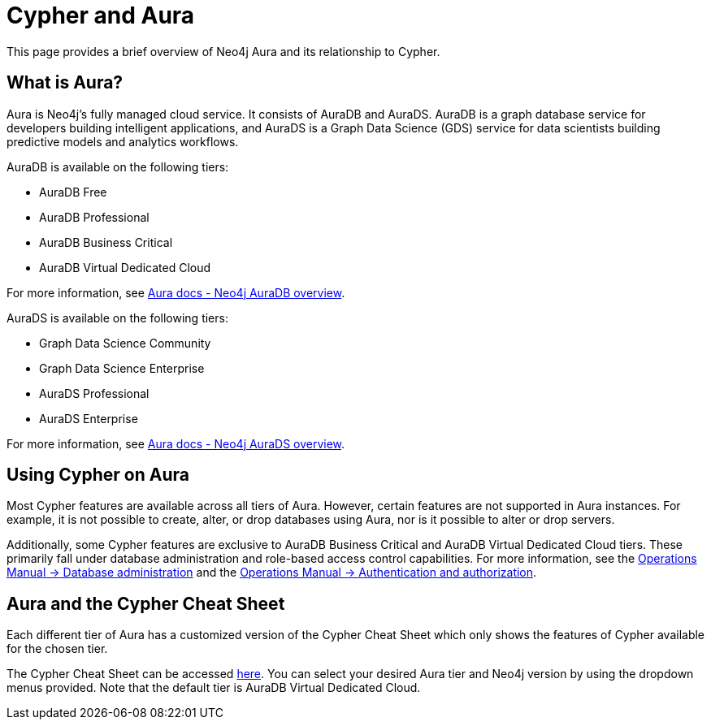 [[cypher-aura]]
= Cypher and Aura
:description: This section provides an introduction to the Cypher query language.

This page provides a brief overview of Neo4j Aura and its relationship to Cypher.

== What is Aura?

Aura is Neo4j's fully managed cloud service. 
It consists of AuraDB and AuraDS.
AuraDB is a graph database service for developers building intelligent applications, and AuraDS is a Graph Data Science (GDS) service for data scientists building predictive models and analytics workflows. 

AuraDB is available on the following tiers:

* AuraDB Free
* AuraDB Professional
* AuraDB Business Critical
* AuraDB Virtual Dedicated Cloud

For more information, see link:{neo4j-docs-base-uri}/aura/auradb[Aura docs - Neo4j AuraDB overview].

AuraDS is available on the following tiers:

* Graph Data Science Community
* Graph Data Science Enterprise
* AuraDS Professional
* AuraDS Enterprise

For more information, see link:{neo4j-docs-base-uri}/aura/aurads[Aura docs - Neo4j AuraDS overview].

== Using Cypher on Aura

Most Cypher features are available across all tiers of Aura.
However, certain features are not supported in Aura instances. 
For example, it is not possible to create, alter, or drop databases using Aura, nor is it possible to alter or drop servers.

Additionally, some Cypher features are exclusive to AuraDB Business Critical and AuraDB Virtual Dedicated Cloud tiers.
These primarily fall under database administration and role-based access control capabilities.
For more information, see the link:{neo4j-docs-base-uri}/operations-manual/{page-version}/database-administration/[Operations Manual -> Database administration] and the link:{neo4j-docs-base-uri}/operations-manual/{page-version}/authentication-authorization/[Operations Manual -> Authentication and authorization].

== Aura and the Cypher Cheat Sheet

Each different tier of Aura has a customized version of the Cypher Cheat Sheet which only shows the features of Cypher available for the chosen tier. 

The Cypher Cheat Sheet can be accessed link:{neo4j-docs-base-uri}/cypher-cheat-sheet/{page-version}/auradb-enterprise/[here].
You can select your desired Aura tier and Neo4j version by using the dropdown menus provided.
Note that the default tier is AuraDB Virtual Dedicated Cloud. 
